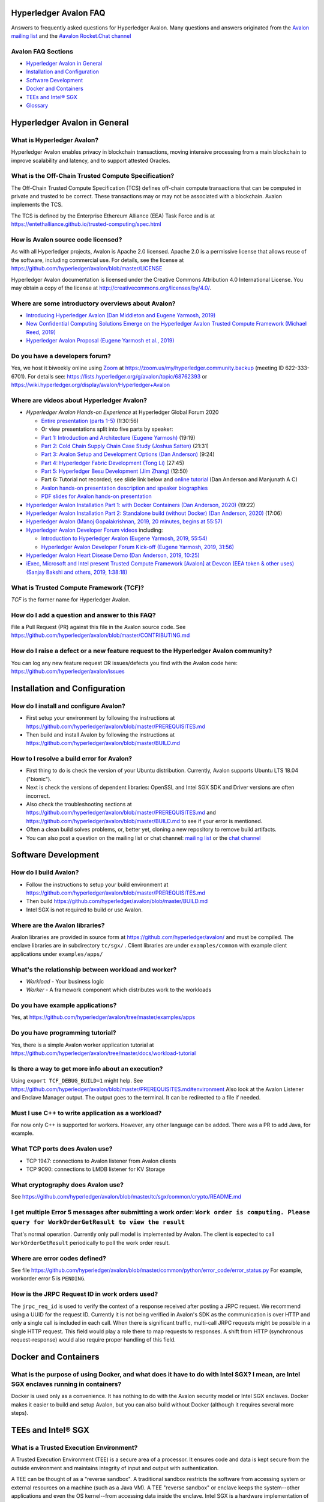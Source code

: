 ..
   Copyright 2020 Intel Corporation

   Licensed under Creative Commons Attribution 4.0 International License.

Hyperledger Avalon FAQ
===================================================

Answers to frequently asked questions for Hyperledger Avalon.
Many questions and answers originated from the
`Avalon mailing list <https://lists.hyperledger.org/g/avalon>`_
and the
`#avalon Rocket.Chat channel <https://chat.hyperledger.org/channel/avalon>`_

Avalon FAQ Sections
-------------------
- `Hyperledger Avalon in General`_
- `Installation and Configuration`_
- `Software Development`_
- `Docker and Containers`_
- `TEEs and Intel® SGX`_
- `Glossary`_

Hyperledger Avalon in General
=============================

What is Hyperledger Avalon?
---------------------------
Hyperledger Avalon enables privacy in blockchain transactions, moving
intensive processing from a main blockchain to improve scalability and latency,
and to support attested Oracles.

What is the Off-Chain Trusted Compute Specification?
----------------------------------------------------
The Off-Chain Trusted Compute Specification (TCS) defines off-chain
compute transactions that can be computed in private and trusted to be correct.
These transactions may or may not be associated with a blockchain.
Avalon implements the TCS.

The TCS is defined by the Enterprise Ethereum Alliance (EEA) Task Force and
is at
https://entethalliance.github.io/trusted-computing/spec.html

How is Avalon source code licensed?
-----------------------------------
As with all Hyperledger projects, Avalon is Apache 2.0 licensed.
Apache 2.0 is a permissive license that allows reuse of the software,
including commercial use.
For details, see the license at
https://github.com/hyperledger/avalon/blob/master/LICENSE

Hyperledger Avalon documentation is licensed under the
Creative Commons Attribution 4.0 International License.
You may obtain a copy of the license at
http://creativecommons.org/licenses/by/4.0/.

Where are some introductory overviews about Avalon?
---------------------------------------------------
- `Introducing Hyperledger Avalon (Dan Middleton and Eugene Yarmosh, 2019)
  <https://www.hyperledger.org/blog/2019/10/03/introducing-hyperledger-avalon>`_
- `New Confidential Computing Solutions Emerge on the
  Hyperledger Avalon Trusted Compute Framework (Michael Reed, 2019)
  <https://software.intel.com/en-us/articles/new-confidential-computing-solutions-emerge-on-the-hyperledger-avalon-trusted-compute>`_
- `Hyperledger Avalon Proposal (Eugene Yarmosh et al., 2019)
  <https://wiki.hyperledger.org/pages/viewpage.action?pageId=16324764>`_

Do you have a developers forum?
-------------------------------
Yes, we host it biweekly online using
`Zoom <https://zoom.us/>`_ at
https://zoom.us/my/hyperledger.community.backup
(meeting ID 622-333-6701).
For details see:
https://lists.hyperledger.org/g/avalon/topic/68762393
or
https://wiki.hyperledger.org/display/avalon/Hyperledger+Avalon

Where are videos about Hyperledger Avalon?
------------------------------------------
- *Hyperledger Avalon Hands-on Experience* at
  Hyperledger Global Forum 2020

  - `Entire presentation (parts 1-5)
    <https://youtu.be/EdYJ-8eTqNc>`_ (1:30:56)
  - Or view presentations split into five parts by speaker:
  - `Part 1: Introduction and Architecture (Eugene Yarmosh)
    <https://www.youtube.com/watch?v=ex5k5QPSXdU>`_ (19:19)
  - `Part 2: Cold Chain Supply Chain Case Study (Joshua Satten)
    <https://youtu.be/hPBRtUhO_w0>`_ (21:31)
  - `Part 3: Avalon Setup and Development Options (Dan Anderson)
    <https://youtu.be/DeKixYXddCE>`_ (9:24)
  - `Part 4: Hyperledger Fabric Development (Tong Li)
    <https://youtu.be/sA-J-4e--bE>`_ (27:45)
  - `Part 5: Hyperledger Besu Development (Jim Zhang)
    <https://youtu.be/WzI6XkJFtF8>`_ (12:50)
  - Part 6: Tutorial not recorded; see slide link below and
    `online tutorial
    <https://github.com/hyperledger/avalon/tree/master/docs/workload-tutorial>`_
    (Dan Anderson and Manjunath A C)
  - `Avalon hands-on presentation description and speaker biographies
    <https://hgf20.sched.com/event/XogI/hands-on-experience-with-avalon-on-how-to-bridge-on-chain-and-off-chain-worlds-yevgeniy-yarmosh-dan-anderson-intel>`_
  - `PDF slides for Avalon hands-on presentation
    <https://static.sched.com/hosted_files/hgf20/e3/HLGF-AvalonWorkshop-T.pdf>`_

- `Hyperledger Avalon Installation Part 1: with Docker Containers
  (Dan Anderson, 2020) <https://youtu.be/uC4mAXrwgoc>`_ (19:22)
- `Hyperledger Avalon Installation Part 2: Standalone build (without Docker)
  (Dan Anderson, 2020) <https://youtu.be/XuSbKh0LOCg>`_ (17:06)
- `Hyperledger Avalon
  (Manoj Gopalakrishnan, 2019, 20 minutes, begins at 55:57)
  <https://www.youtube.com/watch?v=N02vxA6qFPg&feature=youtu.be&t=3357>`_
- `Hyperledger Avalon Developer Forum videos
  <https://wiki.hyperledger.org/display/avalon/Meetings>`_
  including:

  - `Introduction to Hyperledger Avalon
    (Eugene Yarmosh, 2019, 55:54)
    <https://wiki.hyperledger.org/display/avalon/2019-12-03+Avalon+Introduction>`_
  - `Hyperledger Avalon Developer Forum Kick-off
    (Eugene Yarmosh, 2019, 31:56)
    <https://wiki.hyperledger.org/display/avalon/2019-11-19+Kickoff>`_

- `Hyperledger Avalon Heart Disease Demo
  (Dan Anderson, 2019, 10:25)
  <https://youtu.be/6L_UOhi7Rxs>`_
- `iExec, Microsoft and Intel present Trusted Compute Framework [Avalon] at
  Devcon (EEA token & other uses)
  (Sanjay Bakshi and others, 2019, 1:38:18)
  <https://youtu.be/lveTxAQ6rmQ>`_

What is Trusted Compute Framework (TCF)?
----------------------------------------
*TCF* is the former name for Hyperledger Avalon.

How do I add a question and answer to this FAQ?
-----------------------------------------------
File a Pull Request (PR) against this file in the
Avalon source code. See
https://github.com/hyperledger/avalon/blob/master/CONTRIBUTING.md

How do I raise a defect or a new feature request to the Hyperledger Avalon community?
-------------------------------------------------------------------------------------
You can log any new feature request OR issues/defects you find with the
Avalon code here:
https://github.com/hyperledger/avalon/issues

Installation and Configuration
==============================

How do I install and configure Avalon?
--------------------------------------
- First setup your environment by following the instructions at
  https://github.com/hyperledger/avalon/blob/master/PREREQUISITES.md
- Then build and install Avalon by following the instructions at
  https://github.com/hyperledger/avalon/blob/master/BUILD.md

How to I resolve a build error for Avalon?
------------------------------------------
- First thing to do is check the version of your Ubuntu distribution.
  Currently, Avalon supports Ubuntu LTS 18.04 ("bionic").
- Next is check the versions of dependent libraries:
  OpenSSL and Intel SGX SDK and Driver versions are often incorrect.
- Also check the troubleshooting sections at
  https://github.com/hyperledger/avalon/blob/master/PREREQUISITES.md
  and
  https://github.com/hyperledger/avalon/blob/master/BUILD.md
  to see if your error is mentioned.
- Often a clean build solves problems, or, better yet,
  cloning a new repository to remove build artifacts.
- You can also post a question on the mailing list or chat channel:
  `mailing list <https://lists.hyperledger.org/g/avalon>`_
  or the
  `chat channel <https://chat.hyperledger.org/channel/avalon>`_


Software Development
====================

How do I build Avalon?
----------------------
- Follow the instructions to setup your build environment at
  https://github.com/hyperledger/avalon/blob/master/PREREQUISITES.md
- Then build
  https://github.com/hyperledger/avalon/blob/master/BUILD.md
- Intel SGX is not required to build or use Avalon.

Where are the Avalon libraries?
-------------------------------
Avalon libraries are provided in source form at
https://github.com/hyperledger/avalon/
and must be compiled.
The enclave libraries are in subdirectory ``tc/sgx/`` .
Client libraries are under ``examples/common``
with example client applications under ``examples/apps/``

What's the relationship between workload and worker?
----------------------------------------------------
- *Workload* - Your business logic
- *Worker* - A framework component which distributes work to the workloads

Do you have example applications?
---------------------------------
Yes, at
https://github.com/hyperledger/avalon/tree/master/examples/apps

Do you have programming tutorial?
---------------------------------
Yes, there is a simple Avalon worker application tutorial at
https://github.com/hyperledger/avalon/tree/master/docs/workload-tutorial


Is there a way to get more info about an execution?
---------------------------------------------------
Using ``export TCF_DEBUG_BUILD=1`` might help. See
https://github.com/hyperledger/avalon/blob/master/PREREQUISITES.md#environment
Also look at the Avalon Listener and Enclave Manager output.
The output goes to the terminal. It can be redirected to a file if needed.

Must I use C++ to write application as a workload?
--------------------------------------------------
For now only C++ is supported for workers.
However, any other language can be added.
There was a PR to add Java, for example.

What TCP ports does Avalon use?
-------------------------------
- TCP 1947: connections to Avalon listener from Avalon clients
- TCP 9090: connections to LMDB listener for KV Storage

What cryptography does Avalon use?
----------------------------------
See
https://github.com/hyperledger/avalon/blob/master/tc/sgx/common/crypto/README.md

I get multiple Error 5 messages after submitting a work order: ``Work order is computing. Please query for WorkOrderGetResult to view the result``
-------------------------------------------------------------------
That's normal operation. Currently only pull model is implemented by Avalon.
The client is expected to call ``WorkOrderGetResult`` periodically to poll
the work order result.

Where are error codes defined?
------------------------------
See file
https://github.com/hyperledger/avalon/blob/master/common/python/error_code/error_status.py
For example, workorder error 5 is ``PENDING``.

How is the JRPC Request ID in work orders used?
-----------------------------------------------
The ``jrpc_req_id`` is used to verify the context of a response received after
posting a JRPC request.
We recommend using a UUID for the request ID.
Currently it is not being verified in Avalon's SDK as the communication is over
HTTP and only a single call is included in each call.
When there is significant traffic, multi-call JRPC requests might be possible
in a single HTTP request. This field would play a role there to map requests
to responses. A shift from HTTP (synchronous request-response) would also
require proper handling of this field.


Docker and Containers
=====================

What is the purpose of using Docker, and what does it have to do with Intel SGX? I mean, are Intel SGX enclaves running in containers?
--------------------------------------------------------------------------------------------------------------------------------------
Docker is used only as a convenience. It has nothing to do with the Avalon
security model or Intel SGX enclaves. Docker makes it easier to
build and setup Avalon, but you can also build without Docker
(although it requires several more steps).


TEEs and Intel® SGX
===================

What is a Trusted Execution Environment?
----------------------------------------
A Trusted Execution Environment (TEE) is a secure area of a processor.
It ensures code and data is kept secure from the outside environment
and maintains integrity of input and output with authentication.

A TEE can be thought of as a "reverse sandbox". A traditional sandbox
restricts the software from accessing system or external resources on a
machine (such as a Java VM). A TEE "reverse sandbox" or enclave keeps the
system--other applications and even the OS kernel--from
accessing data inside the enclave.
Intel SGX is a hardware implementation of a TEE and is supported by Avalon.

Is Intel SGX required to use Avalon?
------------------------------------
No. You can use the Intel SGX simulator to simulate a TEE.
In the future we plan to add other trusted workers such as
other hardware TEEs, MPC (multi-party compute), and
ZK (zero-knowledge proofs).

What is the working principle of Intel SGX TEE Workers?
-------------------------------------------------------
At high level you design an application so the core business part resides in
the enclave, ensuring that even if your untrusted part is compromised the
trusted part cannot be.

Intel SGX is a set of instructions that increases the security of application
code and data, giving them more protection from disclosure or modification.
Developers can partition sensitive information into Intel SGX enclaves,
which are areas of execution in memory with more security protection.

The PDF link at this webpage gives a good technical overview of Intel SGX
enclaves:
https://software.intel.com/en-us/blogs/2016/06/06/overview-of-intel-software-guard-extension-enclave

How can I create a TEE with Intel SGX using Avalon?
---------------------------------------------------
Start with the examples and tutorial at https://github.com/hyperledger/avalon/tree/master/docs#tutorial
The technical details of Intel SGX enclaves are encapsulated in the
Avalon libraries and Avalon Enclave Manager.
If you want to learn about low-level details, I would look at the
Intel SGX SDK and example programs.

I get the message ``intel_sgx: SGX is not enabled`` in ``/var/log/syslog``
--------------------------------------------------------------------------
Intel SGX needs to be enabled in BIOS.

Is there a maximum size of input data when using Intel SGX?
-----------------------------------------------------------
Avalon does not expect application-specific code to use Intel SGX sealed data.
Avalon uses sealed data internally for storing private enclave signing and
encryption keys.
As result application specific data size is not dependent on the sealed data
storage.
It is indirectly limited by the maximum Enclave Page Cache (EPC) size
(enclave includes both data and code).
The maximum EPC size is limited to 128 Mbytes on Intel Xeon E3 and
256 Mbytes on Intel Xeon E Mehlow-R.
The EPC can be bigger but it results in swapping in and out of the enclave,
which greatly slows things down.

Is there a SDK for work order submissions?
------------------------------------------
We do not have a client SDK for Avalon yet which can be used by Avalon clients
to submit work order requests to Avalon. So there is no formal documentation
available. The Client SDK for Avalon is work in progress.
The Generic client uses some utility functions to create and submit work order.
Documentation is currently limited to code comments.

When starting Avalon with Intel SGX why do I get an error SGX_ERROR_BUSY from the Avalon Listener?
--------------------------------------------------------------------------------------------------
If you are behind a corporate proxy, make sure you have ``proxy type`` and
``aesm proxy`` lines set in ``/etc/aesmd.conf`` .
This file may be overwritten if you reinstall Intel SGX SDK.


Glossary
========

AES-GCM 256
    Avalon's authenticated encryption algorithm, with a 96b IV
    and 128b tag. Encrypts data within a work order request or response.
    Also used to encrypt a request digest and custom data encryption keys

Application type ID
    Identifier for a type of Avalon application. An Avalon worker supports
    one or more application types

Attestation
    Proof that something (such as code or data) was checked for validity
    (such as with signature validation)

Attested oracle
    A device that uses Trusted Compute to attest some data
    (e.g. environmental characteristics, financial values, inventory levels)

Base64
    base 64 numbers encoded with A-Z, a-z, 0-9, +, and /. Encodes
    binary data to be printable ASCII characters. Sometimes appended with
    one or two "=" padding characters representing unused bits. First used
    with MIME encoding to encode binary attachments in email

Besu
    Hyperledger Besu is an Ethereum client for public and private
    permissioned blockchains designed to be enterprise-friendly

Blockchain
    A single-link list of blocks used to record transactions. The
    blockchain is immutable, distributed, and cryptographically-secured

Burrow
    EVM compatible Ethereum smart contract platform

Chain code (CC)
    Signed, versioned, addressable programs that execute
    on a Hyperledger Fabric blockchain using the Fabric ledger as data

Client
    For Ethereum, it is any blockchain node.  This is not the traditional
    meaning as used in client-server architecture.
    To avoid ambiguity, an Avalon client is properly referred to as a
    requester

Confidential computing
    Protection of data in use by performing computation within
    hardware-based trusted execution environments (TEEs)

DCAP
    Intel SGX Data Center Attestation Primitives. Allows an enterprise
    to provide their own attestation services for Intel SGX TEEs

Dapp (or ÐApp)
    Ethereum distributed application.  Uses a smart contract for the back end
    and usually uses a web browser to execute the front end

DID
    Ethereum decentralized ID that is globally unique within a blockchain

DLT
    Distributed Ledger Technology; Blockchain is a DLT

Direct model
    Avalon work order execution model in which a requester application
    directly invokes a JSON RPC network API for work order execution in
    a Worker

Docker
    A light-weight OS-level VM technology which isolates processes into
    separate "containers"

ECDSA-SECP256K1 256
    Avalon's digital signing algorithm  Also used by
    Bitcoin and other blockchain platforms. Signs work order response
    digest and worker's encryption RSA-OAEP public key

Ethereum Enterprise Alliance (EEA)
    A consortium that seeks to use
    Ethereum software on a private enterprise blockchain instead of the
    Ethereum Mainnet

EEA Spec
    Off-Chain Trusted Compute Specification defined by EEA. Avalon
    is an implementation of this EEA specification

Enclave
    Instantiation of Trusted Compute within a hardware based
    TEE. Certain hardware based TEEs, including Intel SGX, allow multiple
    instances of Enclaves executing concurrently. For simplification, in
    this specification the terms TEE and Enclave are used interchangeably

Ether (ETH)
    Digital cryptocurrency used on the Ethereum network

Ethereum Virtual Machine (EVM)
    A virtual machine executes Ethereum smart contracts
    that have been compiled into EVM bytecode

Fabric
    Hyperledger Fabric. An enterprise blockchain platform technology
    contributed by IBM

Gas
    Ethereum cryptocurrency used to pay for an Ethereum transaction
    or smart contract execution

Ganache
    A personal blockchain software for Ethereum development

Hyperledger
    An open source collaborative effort created to advance
    enterprise blockchain technologies. It is hosted by
    The Linux Foundation

ID
    Identifier

JSON RPC (JRPC)
    Remote procedure call interface that uses the HTTP
    protocol to send JSON-formatted strings. Avalon uses TCP port 1947 for
    this JRPC

JRPC error codes
    JSON RPC error code return values are:
    0 is success, 1 is unknown error, 2 is invalid parameter
    format or value, 3 is access denied, 4 is invalid signature,
    5 is no more lookup results remaining,
    6 is unsupported mode (synchronous, asynchronous, poll,
    or notification).
    Error codes -32768 to -3200 are reserved for pre-defined
    errors from the JSON RPC specification

K8S
    Kubernetes container platform

KECCACK-256
    One of Avalon's digest algorithms. Used for work order
    requests and responses or Ethereum raw transaction packet bytes. Bitcoin
    and other blockchains used an early form of Keccak, "submitted version
    3", before Keccak was standardized to SHA-3 (FIPS-202) and Keccak has
    minor variations from SHA-3

KV
    simple key-value lookup database

Last lookup tag
    A tag returned by a function returning partial results
    (e.g., work orders or workers). If it is returned, it means that there
    are more matching results that can be retrieved by passing this tag as
    an input parameter to a matching function with "_next" appended to the
    function name

LMDB
    Lightning Memory-mapped Database, which is implemented with
    sparse random-access files

Multi-party compute (mpc)
    secure computation that uses cryptography
    to compute a result using input from multiple parties, yet the input is
    kept private from these parties

Nonce
    A unique number that is guaranteed to be unique and never
    repeat. Usually generated from a long random number generator or a
    non-repeating hardware sequence number generator

Off-chain
    Information stored externally to the blockchain

On-chain
    Information stored internally in the blockchain

Organization ID
    For Avalon, the organization identifier of the organization that hosts
    the worker, e.g. a bank in the consortium or anonymous entity

Proxy model
    Avalon work order execution model in which a work order Invocation
    Proxy smart contract is used by an enterprise application smart contract
    to invoke work order execution in a Worker

Query only
    For Hyperledger Fabric, a parameter indicating if the
    function call will not result in a blockchain ledger change

Receipt
    For Avalon, a transaction proving a work order was processed
    by a worker

Receipt create status
    An Avalon work order receipt creation status with one of
    these values: 0 is pending, 1 is completed, 2 is processed, 3 is failed,
    and 4 is rejected. Values 5-254 are reserved. 255 means any status,
    and >255 are application-specific values. Defined in the EEA spec 7.1

Receipt status
    Status of an Avalon work order receipt

Registry
    For Avalon, a registry of workers for use in forwarding work
    orders to the proper worker

Registry status
    An Avalon worker registry status with one of these values:
    1 is active, 2 is temporarily off-line, and 3 is decommissioned

Request
    For Avalon, a JSON RPC message sent from the requester to
    an application or smart contract

Request ID
    For Avalon, a unique identifier that identifies a JSON RPC (JRPC) request

Requester
    Avalon entity that issues work orders using either an application or
    a smart contract. Requesters are identified by an Ethereum
    address or a DID that can be resolved to an Ethereum address

Requester ID
    For Avalon, a unique identifier that identifies a requester
    that generates work orders

Ropsten
    An Ethereum testnet. Allows one to test Ethereum smart contracts
    without spending Ether (ETH)

RSA-OAEP 3072
    Avalon's asymmetric encryption algorithm. Encrypts
    symmetric data encryption keys

SGX
    Intel Software Guard Extensions, Intel SGX, a hardware TEE implementation

SHA-256
    One of Avalon's digest algorithm for work order requests
    and responses

Signature
    In Avalon a signature signs data, often concatenated, with
    a private key to help assure the generator is authentic. A signature is
    verified with the signer's corresponding public key

Signature rules
    In Avalon, defined hashing and signing algorithms. In Avalon the
    rules are separated by a forward slash (/)

Smart contract address
    For Ethereum, an Ethereum address that runs a
    Worker Registry Smart Contract API smart contract for this registry. For
    Fabric, a Fabric chain code name

Smart contract (SC)
    Signed, addressable program that executes on an
    Ethereum blockchain using the Ethereum ledger as data

Solidity
    A smart contract-oriented programming language used to write
    Ethereum smart contracts.
    Solidity source is compiled into EVM bytecode

Tag
    In Avalon an identifier for an encryption key. Usually the requester
    ID is used instead

Truffle
    A popular Ethereum development environment

Trusted compute (TC)
    Trusted computational resource for work order
    execution. It preserves data confidentiality, execution integrity and
    enforces data access policies. All Workers described in this specification
    are also Trusted Compute. Trusted Compute may implement those assurances
    in various ways. For example, Trusted Compute can base its trust on
    software-based cryptographic security guarantees, a service's reputation,
    virtualization, or a hardware-based Trusted Execution Environment such
    as Intel's SGX

Trusted compute base (TCB)
    The hardware, firmware, and software resources used by trusted compute

Trusted compute service (TCS)
    A service that provides trusted compute
    functionality. Hyperledger Avalon is an example of a TCS


Trusted execution environment (TEE)
    Hardware-based technology that executes only validated tasks,
    produces attested results, provides protection from
    malicious host software, and ensures confidentiality of
    shared encrypted data

Worker
    For Avalon, an off-chain confidential compute processor for
    work order execution, usually executing in a TEE, such as Intel SGX,
    that takes input data and produces a result.
    A Worker may be identified by an Ethereum address or a DID

Worker ID
    A unique identifier that identifies an Avalon worker that processes
    work orders. For Fabric, a Fabric address. For Ethereum, it could be
    derived from the worker's DID

Worker service ID
    Worker service Identifier

Worker service
    Implementation-dependent middleware entity that acts as
    a bridge for communications between a blockchain and a worker. A
    worker service may belong to an enterprise, a cloud service provider,
    or an individual sharing his or her available computational resources
    (subject to provisioning)

Worker status
    The status of an Avalon worker with one of these values:
    1 is active, 2 is temporarily off-line, 3 is decommissioned, and 4
    is compromised

Worker type
    A characteristic or classification of Avalon workers.
    Currently defined types are "TEE-SGX" for Intel SGX TEE, "MPC"
    for multi-party compute, and "ZK" for zero-knowledge proofs

Work order (WO)
    For Avalon, a unit of work submitted by a requester to
    a Worker for execution. Work orders may include one or more inputs
    (e.g. messages, input parameters, state, and datasets) and one or
    more outputs. Work order inputs and outputs can be sent as part of the
    request or response body (a.k.a. inline) or as links to remote storage
    locations. Work order inputs and outputs are normally sent encrypted

Work order ID
    A unique identifier that identifies an Avalon work
    order. Generated in a work order submit request by a requester

Work order response
    A response generated by an Avalon worker to a work
    order. The response is a JSON string

Zero-knowledge proofs (zk proofs)
    Proofs where one can be assured of a result without being aware
    of the input. For example, not knowing someone's age,
    but knowing if they are in an age range


© Copyright 2020, Intel Corporation.
